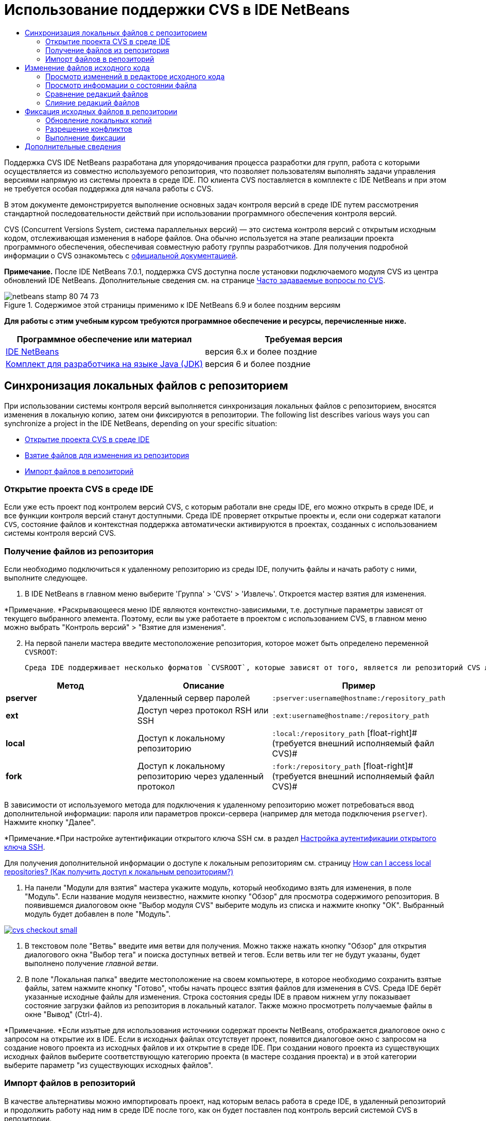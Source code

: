 // 
//     Licensed to the Apache Software Foundation (ASF) under one
//     or more contributor license agreements.  See the NOTICE file
//     distributed with this work for additional information
//     regarding copyright ownership.  The ASF licenses this file
//     to you under the Apache License, Version 2.0 (the
//     "License"); you may not use this file except in compliance
//     with the License.  You may obtain a copy of the License at
// 
//       http://www.apache.org/licenses/LICENSE-2.0
// 
//     Unless required by applicable law or agreed to in writing,
//     software distributed under the License is distributed on an
//     "AS IS" BASIS, WITHOUT WARRANTIES OR CONDITIONS OF ANY
//     KIND, either express or implied.  See the License for the
//     specific language governing permissions and limitations
//     under the License.
//

= Использование поддержки CVS в IDE NetBeans
:jbake-type: tutorial
:jbake-tags: tutorials 
:markup-in-source: verbatim,quotes,macros
:jbake-status: published
:icons: font
:syntax: true
:source-highlighter: pygments
:toc: left
:toc-title:
:description: Использование поддержки CVS в IDE NetBeans - Apache NetBeans
:keywords: Apache NetBeans, Tutorials, Использование поддержки CVS в IDE NetBeans

Поддержка CVS IDE NetBeans разработана для упорядочивания процесса разработки для групп, работа с которыми осуществляется из совместно используемого репозитория, что позволяет пользователям выполнять задачи управления версиями напрямую из системы проекта в среде IDE. ПО клиента CVS поставляется в комплекте с IDE NetBeans и при этом не требуется особая поддержка для начала работы с CVS.

В этом документе демонстрируется выполнение основных задач контроля версий в среде IDE путем рассмотрения стандартной последовательности действий при использовании программного обеспечения контроля версий.

CVS (Concurrent Versions System, система параллельных версий) — это система контроля версий с открытым исходным кодом, отслеживающая изменения в наборе файлов. Она обычно используется на этапе реализации проекта программного обеспечения, обеспечивая совместную работу группы разработчиков. Для получения подробной информации о CVS ознакомьтесь с link:http://ximbiot.com/cvs/[+официальной документацией+].

*Примечание.* После IDE NetBeans 7.0.1, поддержка CVS доступна после установки подключаемого модуля CVS из центра обновлений IDE NetBeans. Дополнительные сведения см. на странице link:http://wiki.netbeans.org/CVSSupport[+Часто задаваемые вопросы по CVS+].


image::images/netbeans-stamp-80-74-73.png[title="Содержимое этой страницы применимо к IDE NetBeans 6.9 и более поздним версиям"]


*Для работы с этим учебным курсом требуются программное обеспечение и ресурсы, перечисленные ниже.*

|===
|Программное обеспечение или материал |Требуемая версия 

|link:https://netbeans.org/downloads/index.html[+IDE NetBeans+] |версия 6.x и более поздние 

|link:http://www.oracle.com/technetwork/java/javase/downloads/index.html[+Комплект для разработчика на языке Java (JDK)+] |версия 6 и более поздние 
|===


== Синхронизация локальных файлов с репозиторием

При использовании системы контроля версий выполняется синхронизация локальных файлов с репозиторием, вносятся изменения в локальную копию, затем они фиксируются в репозитории. The following list describes various ways you can synchronize a project in the IDE NetBeans, depending on your specific situation:

* <<opening,Открытие проекта CVS в среде IDE>>
* <<checking,Взятие файлов для изменения из репозитория>>
* <<importing,Импорт файлов в репозиторий>>


=== Открытие проекта CVS в среде IDE

Если уже есть проект под контролем версий CVS, с которым работали вне среды IDE, его можно открыть в среде IDE, и все функции контроля версий станут доступными. Среда IDE проверяет открытые проекты и, если они содержат каталоги `CVS`, состояние файлов и контекстная поддержка автоматически активируются в проектах, созданных с использованием системы контроля версий CVS.


=== Получение файлов из репозитория

Если необходимо подключиться к удаленному репозиторию из среды IDE, получить файлы и начать работу с ними, выполните следующее.

1. В IDE NetBeans в главном меню выберите 'Группа' > 'CVS' > 'Извлечь'. Откроется мастер взятия для изменения. 

*Примечание. *Раскрывающееся меню IDE являются контекстно-зависимыми, т.е. доступные параметры зависят от текущего выбранного элемента. Поэтому, если вы уже работаете в проектом с использованием CVS, в главном меню можно выбрать "Контроль версий" > "Взятие для изменения".

[start=2]
. На первой панели мастера введите местоположение репозитория, которое может быть определено переменной `CVSROOT`: 

 Среда IDE поддерживает несколько форматов `CVSROOT`, которые зависят от того, является ли репозиторий CVS локальным или удаленным, и от того, какой метод используется для подключения к нему. 

|===
|Метод |Описание |Пример 

|*pserver* |Удаленный сервер паролей |`:pserver:username@hostname:/repository_path` 

|*ext* |Доступ через протокол RSH или SSH |`:ext:username@hostname:/repository_path` 

|*local* |Доступ к локальному репозиторию |`:local:/repository_path` 
[float-right]# (требуется внешний исполняемый файл CVS)# 

|*fork* |Доступ к локальному репозиторию через удаленный протокол |`:fork:/repository_path` 
[float-right]# (требуется внешний исполняемый файл CVS)# 
|===

В зависимости от используемого метода для подключения к удаленному репозиторию может потребоваться ввод дополнительной информации: пароля или параметров прокси-сервера (например для метода подключения `pserver`). Нажмите кнопку "Далее". 

*Примечание.*При настройке аутентификации открытого ключа SSH см. в раздел link:http://wiki.netbeans.org/wiki/view/FaqHowToSetUpSSHAuth[+Настройка аутентификации открытого ключа SSH+]. 

Для получения дополнительной информации о доступе к локальным репозиториям см. страницу link:http://wiki.netbeans.org/wiki/view/FaqHowToAccessLocalCVS[+How can I access local repositories? (Как получить доступ к локальным репозиториям?)+]


1. На панели "Модули для взятия" мастера укажите модуль, который необходимо взять для изменения, в поле "Модуль". Если название модуля неизвестно, нажмите кнопку "Обзор" для просмотра содержимого репозитория. В появившемся диалоговом окне "Выбор модуля CVS" выберите модуль из списка и нажмите кнопку "ОК". Выбранный модуль будет добавлен в поле "Модуль".

[.feature]
--

image::images/cvs-checkout-small.png[role="left", link="images/cvs-checkout.png"]

--


1. В текстовом поле "Ветвь" введите имя ветви для получения. Можно также нажать кнопку "Обзор" для открытия диалогового окна "Выбор тега" и поиска доступных ветвей и тегов. Если ветвь или тег не будут указаны, будет выполнено получение _главной ветви_.
2. В поле "Локальная папка" введите местоположение на своем компьютере, в которое необходимо сохранить взятые файлы, затем нажмите кнопку "Готово", чтобы начать процесс взятия файлов для изменения в CVS. Среда IDE берёт указанные исходные файлы для изменения. Строка состояния среды IDE в правом нижнем углу показывает состояние загрузки файлов из репозитория в локальный каталог. Также можно просмотреть получаемые файлы в окне "Вывод" (Ctrl-4). 

*Примечание. *Если изъятые для использования источники содержат проекты NetBeans, отображается диалоговое окно с запросом на открытие их в IDE. Если в исходных файлах отсутствует проект, появится диалоговое окно с запросом на создание нового проекта из исходных файлов и их открытие в среде IDE. При создании нового проекта из существующих исходных файлов выберите соответствующую категорию проекта (в мастере создания проекта) и в этой категории выберите параметр "из существующих исходных файлов".


=== Импорт файлов в репозиторий

В качестве альтернативы можно импортировать проект, над которым велась работа в среде IDE, в удаленный репозиторий и продолжить работу над ним в среде IDE после того, как он будет поставлен под контроль версий системой CVS в репозитории.

*Примечание. *При непосредственном _экспорте_ файлов из используемой системы термин 'импорт' используется в системах управления версиями для указания того, что файлы _импортируются в_ репозиторий.

Чтобы импортировать проект в репозиторий, выполните следующее.

1. В окне 'Проекты' (Ctrl-1) выберите проект без контроля версий, затем выберите 'Управление версиями' > 'Импорт в репозиторий CVS' в контекстном меню узла. Откроется мастер импорта CVS.
2. На панели "Корень CVS" мастера импорта укажите местоположение репозитория, определенное переменной <<protocolTypes,`CVSROOT`>>. В зависимости от используемого метода для подключения к удаленному репозиторию может потребоваться ввод дополнительной информации: пароля или параметров прокси-сервера (например для метода подключения `pserver`). Нажмите кнопку "Далее".
3. На панели "Импортируемая папка" укажите локальную папку, которую требуется поместить в репозиторий. Предложенное по умолчанию имя проекта отображается в текстовом поле "Импортируемая папка".

[.feature]
--

image::images/folder-to-import-small.png[role="left", link="images/folder-to-import.png"]

--


1. В текстовом блоке "Сообщение импорта" введите описание проекта, импортируемого в репозиторий.
2. Укажите местоположение в репозитории, куда необходимо импортировать проект, введя путь в текстовом поле "Папка репозитория". Можно также нажать кнопку "Обзор" и перейти к определенному местоположению в репозитории. Чтобы начать процесс импорта, нажмите "Готово". Среда IDE выгружает файлы проекта в репозиторий, а в открывшемся окне вывода отображается состояние импорта.

*Примечание. *Клиент CVS не обрабатывает импорт двоичных файлов по умолчанию. Самый оптимальный способ импортировать двоичные исходные файлы — создать файл `cvswrappers` внутри репозитория. Для получения подробной информации см. страницу link:http://wiki.netbeans.org/FaqCVSHowToImportBinaries[+How to Import Binary Files Correctly (Как правильно импортировать двоичные файлы?)+].


== Изменение файлов исходного кода

Если проект поставлен код контроль версий CVS и открыт в среде IDE, можно начинать вносить изменения в исходные файлы. Аналогично любому проекту, открытому в IDE NetBeans, можно открывать файлы в редакторе исходного кода двойным щелчком на их узлы при их отображении в окнах IDE (пример: проекты (Ctrl-1), файлы (Ctrl-2), Избранное (Ctrl-3)).

При работе с файлами исходного кода в среде IDE можно пользоваться различными компонентами пользовательского интерфейса, помогающими как в просмотре, так и в работе с командами контроля версий:

* <<viewingChanges,Просмотр изменений в редакторе исходного кода>>
* <<viewingFileStatus,Просмотр информации о состоянии файла>>
* <<comparing,Сравнение версий файлов>>
* <<merging,Слияние редакций файлов>>


=== Просмотр изменений в редакторе исходного кода

При открытии файла с контролем версий в редакторе исходного кода IDE и внесении в него изменений их можно просматривать в реальном времени в сравнении с ранее полученной версией из репозитория. По ходу работы среда IDE использует условные цвета на полях редактора файлов исходного кода для передачи следующей информации:

|===
|*Синий* (       ) |Обозначает строки, измененные по сравнению с более ранней версией. 

|*Зеленый* (       ) |Обозначает строки, добавленные к более ранней версии. 

|*Красный* (       ) |Обозначает строки, удаленные по сравнению с более ранней версией. 
|===

В левом поле редактора исходного кода отображаются изменения для каждой отдельной строки. При изменении определенной строки изменения немедленно показываются в левом поле.

Можно щелкнуть группирование цвета в поле для вызова команд контроля версий. Например, на снимке экрана ниже показаны элементы оформления, доступные при щелчке красного значка, указывая, что строки были удалены из локальной копии.

На правом поле редактора исходного кода предоставлен обзор изменений, внесенных в файл в целом, сверху донизу. Условные цвета применяются сразу после внесения изменений в файл.

Обратите внимание, что можно щелкнуть определенную точку внутри поля, чтобы немедленно перенести курсор в строке к этому месту файла. Для просмотра числа затронутых строк наведите мышь на цветные значки в правом поле:

|===
|[.feature]
--

image::images/left-ui-small.png[role="left", link="images/left-ui.png"]

--
 
*Левое поле* |image:images/right-ui.png[title="цветовая кодировка управления версиями отображается на правой границе редактора"] 
*Правое поле* 
|===


=== Просмотр информации о состоянии файла

При работе в окнах Projects ("Проекты") (Ctrl-1), Files ("Файлы") (Ctrl-2), Favorites ("Избранное") (Ctrl-3) или Versioning ("Управление версиями") среда IDE предоставляет несколько визуальных функций, помогающих в просмотре информации о состоянии файлов. В примере, приведенном ниже, обратите внимание, как метка (например, image:images/blue-badge.png[])цвет имени файла и смежная метка состояния соответствуют друг другу для предоставления для пользователей простого и эффективного способа отслеживания данных об изменениях версий файлов:

image::images/badge-example.png[]

Метки, условные цвета, ярлыки состояния файлов и, что, пожалуй, наиболее важно, окно контроля версий вместе дают дополнительные возможности по просмотру и управлению сведениями о версиях в среде IDE.

* <<badges,Метки и условные цвета>>
* <<fileStatus,Ярлыки состояния файлов>>
* <<versioning,Окно управления версиями>>


==== Метки и условные цвета

Метки относятся к узлам проектов, папок и пакетов. Они сообщают о состоянии файлов внутри соответствующего узла:

Ниже в таблице приведена цветовая схема, используемая для меток.

|===
|Элемент пользовательского интерфейса |Описание 

|*Синяя метка* (image:images/blue-badge.png[]) |Указывает на присутствие файлов, которые были локально изменены, добавлены или удалены. Касательно пакетов, данная метка относится только к самому пакету, но не к его подпакетам. Что касается проектов и папок, метка указывает на изменения как внутри самого элемента, так и внутри любых его подпапок. 

|*Красная метка* (image:images/red-badge.png[]) |Применяется к проектам, папкам и пакетам, содержащим _конфликтующие_ файлы (т.е. файлы, локальная версия которых конфликтует с версией в репозитории). Касательно пакетов, данная метка относится только к самому пакету, но не к его подпакетам. Для проектов и папок метка обозначает конфликты этого элемента и всех содержащихся подпапок. 
|===


Цветовое обозначение применяется к именам файлов для обозначения их текущего состояния по сравнению с репозиторием:

|===
|Цвет |Пример |Описание 

|*Синий* |image:images/blue-text.png[] |Обозначает локально измененный файл. 

|*Зеленый* |image:images/green-text.png[] |Обозначает локально добавленный файл. 

|*Красный* |image:images/red-text.png[] |Обозначает, что файл содержит конфликт между локальной рабочей копией и версией в репозитории. 

|*Серый* |image:images/gray-text.png[] |Означает, что система CVS игнорирует файл и файл будет пропущен при выполнении команд контроля версий (такими как "Обновить" и "Фиксация"). Файлы можно сделать игнорируемыми, только если они еще не добавлены под контроль версий. 

|*Перечеркивание* |image:images/strike-through-text.png[] |Указывает на то, что файл исключен из операций фиксации. Перечеркнутый текст отображается только в некоторых местах, например, окно "Контроль версий" или диалоговое окно "Фиксация", при исключении отдельных файлов из действия фиксации. К таким файлам, тем не менее, применимы другие команды системы CVS, такие как "Обновить". 
|===


==== Ярлыки состояния файлов

Ярлыки состояния файлов предоставляют в окнах среды IDE текстовое указание на состояние файлов, включенных в управление версиями. По умолчанию среда IDE отображает состояние (новый, изменен, игнорируется и т.д.) и информацию о тегах серым текстом справа от файлов, расположенных в окне в списке. Однако этот формат можно изменить под свои потребности. Например, для добавления номеров редакций к ярлыкам состояния выполните следующее.

1. Выберите Tools ("Сервис") > Options ("Параметры") (NetBeans > Preferences ("Настройки") на Mac) из главного меню. Откроется окно "Options".
2. Выберите кнопку Miscellaneous ("Разное") наверху диалогового окна, затем щелкните вкладку Versioning ("Контроль версий") под ним. В списке систем контроля версий на панели должна быть выбрана система CVS:

[.feature]
--

image::images/cvs-options-small.png[role="left", link="images/cvs-options.png"]

--


1. Нажмите кнопку "Добавить переменную" справа от текстового поля "Формат ярлыка состояния". В открывшемся диалоговом окне" Добавление переменной" выберите переменную`{revision}` и нажмите "ОК". Переменная revision добавляется в текстовое поле "Формат ярлыка состояния".
2. Чтобы изменить формат ярлыка состояния так, чтобы справа от файлов отображались только состояние и номер редакции, измените порядок значений в текстовом поле "Формат ярлыка состояния" следующим образом:

[source,java,subs="{markup-in-source}"]
----

[{status}; {revision}]
----
Нажмите кнопку "ОК". Ярлыки состояния теперь показывают состояние файла и номер редакции (где это применимо).

image::images/cvs-file-labels.png[]

Ярлыки состояния файлов можно включать и отключать. Для этого в главном меню выберите "Вид" > "Показать ярлыки контроля версий".


==== Окно контроля версий

В окне "Контроль версий" в системе CVS отображается список всех изменений, внесенных в файлы выбранной папки локальной рабочей копии, в режиме реального времени. По умолчанию оно открывается в нижней панели среды IDE, и в нем перечислены добавленные, удаленные и измененные файлы.

Чтобы открыть окно контроля версий, выберите версию файла или каталога (например, из окна "Проекты", "Файлы" или "Избранное") и либо выберите "CVS" > "Показать изменения" из контекстного меню, либо "Управление версиями" > "Показать изменения" из главного меню. В нижней панели среды IDE откроется следующее окно:

[.feature]
--

image::images/cvs-versioning-window-small.png[role="left", link="images/cvs-versioning-window.png"]

--

По умолчанию в окне контроля версий отображается список измененных файлов в выбранном пакете или папке. Кнопки на панели инструментов используются для выбора отображения всех изменений или ограничения списка отображаемых файлов локальными или удаленными измененными файлами. Также можно щелкнуть заголовки столбцов над перечисленными файлами, чтобы отсортировать их по имени, состоянию или местоположению.

На панели инструментов окна "Контроль версий" расположены кнопки, позволяющие запускать для файлов в списке наиболее частые задачи системы CVS. В следующей таблице перечислены команды, расположенные на панели инструментов окна "Контроль версий".

|===
|Значок |Имя |Функция 

|image:images/refresh.png[] |*Refresh Status ("Обновить состояние")* |Обновление состояния всех выбранных файлов и папок. Файлы, отображаемые в окне контроля версий, можно обновить для отражения любых изменений, внесенных извне. 

|image:images/diff.png[] |*Diff All ("Сравнить все")* |Открытие представления различий, предоставляющее параллельное сравнение локальных копий и версий в репозитории. 

|image:images/update.png[] |*Update All ("Обновить все")* |Обновление всех выбранных файлов в репозитории. 

|image:images/commit.png[] |*Фиксировать все* |Позволяет фиксировать локальные изменения в репозитории. 
|===

Другие команды системы CVS можно вызвать из контекстного меню в окне "Контроль версий", выбрав строку таблицы, содержащую измененный файл.

image::images/cvs-right-click.png[]

Для примера, с файлом можно выполнить следующие действия:

|===
|* *Показать аннотации*: 

Сведения об авторе и номере редакции в левом поле файлов, открытых в редакторе исходных файлов.
 |image:images/annotations.png[] 

|* *Поиск в журнале*: 

Позволяет искать и сравнивать ранние редакции выбранного файла в окне просмотра журнала в среде IDE. Из окна просмотра журнала можно вызвать команду <<comparing,сравнения>> или вернуть текущую локальную копию в состояние выбранной редакции.
 |[.feature]
--

image::images/history-viewer-small.png[role="left", link="images/history-viewer.png"]

--
 

|* *Исключить из фиксации*: 

Позволяет исключить файл из процесса фиксации.
 |[.feature]
--

image::images/exclude-from-commit-small.png[role="left", link="images/exclude-from-commit.png"]

--
 

|* *Откатить изменения*: 

Открывает диалоговое окно "Подтвердить перезапись файла", позволяя отменить действия, выполненные с файлами в локальной рабочей копии.
 |[.feature]
--

image::images/cvs-confirm-overwrite-small.png[role="left", link="images/cvs-confirm-overwrite.png"]

--
 
|===


=== Сравнение редакций файлов

Сравнение редакций файлов — это распространенная задача при работу с проектами с контролем версий. Среда IDE позволяет сравнивать редакции, используя команду Diff, доступную в контекстном меню выбранного элемента (CVS > Diff), а также в окне контроля версий. В окне 'Управление версиями', вы можете выполнить сравнение либо двойным щелчком указанного файла, либо щелкнув значок 'Сравнить все' (image:images/diff.png[]), расположенный на панели инструментов в верхней части.

При выполнении сравнения откроется средство просмотра различий для выбранного файла(-в) и редакций в главном окне IDE. В средстве просмотра различий отображаются две копии на параллельных панелях. Текущая копия отображается в правой части, поэтому при сравнении копии в репозитории с рабочей копией последняя отображается на правой панели:

[.feature]
--

image::images/diff-viewer-small.png[role="left", link="images/diff-viewer.png"]

--

В просмотре различий используются те же <<viewingChanges,условные цвета>>, что используются и в других местах для показа изменений под контролем версий. На снимке экрана выше зеленый блок обозначает содержание, добавленное к последней редакции. Красный блок указывает, что содержание из ранней редакции было позднее удалено. Синий указывает, что в выделенных строках произошли изменения.

Также при выполнении сравнения в группе файлов, таких, как проект, пакет или папка, или при щелчке 'Сравнить все' (image:images/diff.png[]), вы можете переключаться между различиями с помощью щелчков файлов, перечисленных в верхней области 'Средства просмотра различий'.

Средство просмотра различий также предоставляет следующие функции:

* <<makeChanges,Внесение изменений в локальную рабочую копию>>
* <<navigateDifferences,Переходы между различиями>>
* <<changeViewCriteria,Изменение критериев просмотра>>


==== Внесение изменений в локальную рабочую копию

При выполнении различия с локальной рабочей копией среда IDE позволяет вносить изменения непосредственно в средстве просмотра различий. Чтобы сделать это, поместите свой курсор внутри правой панели просмотра различий и измените свой файл соответственно, либо используйте значки, отображающиеся в строке рядом с каждым выделенным изменением:

|===
|*Заменить* (image:images/insert.png[]): |Вставка выделенного текста из предыдущей редакции в текущую редакцию 

|*Переместить все* (image:images/arrow.png[]): |Откат текущей редакции файла к состоянию предыдущей выбранной редакции 

|*Удалить * (image:images/remove.png[]): |Удаление выделенного текста из текущей редакции для зеркального соответствия предыдущей редакции 
|===


==== Переходы между различиями в сравниваемых файлах

Если сравнение содержит несколько изменений, между ними можно переходить, используя значки стрелок, отображающиеся на панели инструментов. Значки стрелок позволяют просматривать появляющиеся различия сверху донизу:

|===
|*Предыдущий* (image:images/diff-prev.png[]): |переход к предыдущему различию, отображенному в сравнении. 

|*Далее* (image:images/diff-next.png[]): |переход к следующему различию, отображенному в сравнении. 
|===


==== Изменение критериев просмотра

Можно выбрать просмотр файлов, содержащих изменения, из локальной рабочей копии, репозитория, или одновременно просмотреть оба файла одновременно:

|===
|*Локальный* ( image:images/locally-mod.png[] ): |Отображение только локально измененных файлов 

|*Удаленный* ( image:images/remotely-mod.png[] ): |Отображение только удаленно измененных файлов 

|*Оба* ( image:images/both-mod.png[] ): |Отображение локально и удаленно измененных файлов 
|===


=== Слияние редакций файлов

IDE NetBeans обеспечивает возможность слияния изменений между различными ветвями репозитория и локальной рабочей копии. В диалоговом окне слияния в системе CVS нужно только указать критерии, указав репозиторий, исходные файлы с которого необходимо слить с рабочей копией.

В следующем простом примере показано, как с помощью диалогового окна слияния слить целую ветвь в главную ветвь репозитория.


|===
|*Пример использования* |Необходимо разработать новую функцию для проекта. Следовательно, создается новая ветвь в главной ветви репозитория. Когда необходимая работа завершена, и код больше не требует серьезных изменений, вы интегрируете новую функцию в главную ветвь. 
|===

1. Создайте новую ветвь для проекта, щелкнув правой кнопкой мыши узел проекта и выбрав CVS > 'Ветвь'. В диалоговом окне 'Ветвь' введите имя ветви — `new_feature` — и убедитесь, что выбран параметр 'Переключиться на ветвь после создания'.

[.feature]
--

image::images/cvs-branch-dialog-small.png[role="left", link="images/cvs-branch-dialog.png"]

--

Нажмите кнопку "Ветвь". В репозитории создается новая ветвь, и среда IDE переключает целевое местоположение в репозитории на новую ветвь. В окне 'Проекты' текст имени новой ветви выделен серым цветом рядом с файлами, для которых поддерживается управление версиями, что указывает на то, что теперь работа выполняется из ветви.

*Примечание. *Убедитесь в том, что <<fileStatus,ярлыки состояния файлов>> включены (в главном меню выберите "Вид" > "Показать ярлыки версий").


1. Измените, добавьте и удалите файлы. Зафиксируйте изменения.
2. Когда новая функция будет готова, перейдите назад в главную ветвь. Для выполнения операции слияния между двумя ветвями необходимо, чтобы вы работали в целевой ветви (в данном случае, главной ветви). Щелкните узел проекта правой кнопкой мыши и выберите "CVS" > "Переключиться на ветвь". В открывшемся диалоговом окне выберите "Переключиться на главную ветвь" и нажмите кнопку "Переключить". 

Среда IDE переключит целевое местоположение в репозитории на главную ветвь. В окне 'Проекты' обратите внимание, что метки состояния автоматически обновляются для отражения нового рабочего местоположения.


1. Для выполнения слияния щелкните правой кнопкой мыши узел проекта и выберите CVS > 'Слияние изменений из ветви'. Обратите внимание, что в открывшемся диалоговом окне в поле "Слить изменения в текущую ветвь" выбрано значение `Главная ветвь`, указывающее на ваше текущее рабочее местоположение. 

В диалоговом окне укажите следующие критерии.
* Оставьте значение "Точка ветвления/корневая папка ветви" параметра "Начиная с", так как нам необходимо слить все изменения с момента создания ветви.
* Для параметра "До" выберите значение "Заголовок ветви" и введите имя ветви, которую нужно слить с главной ветвью. Можно также нажать кнопку "Обзор" и найти в репозитории существующую ветвь.
* Если необходимо пометить редакции, следующие за операцией слияния, выберите "Тег головной ветви после слияния" и введите необходимое имя тега.

[.feature]
--

image::images/cvs-merge-branches-small.png[role="left", link="images/cvs-merge-branches.png"]

--

Щелкните "Слить". Среда IDE вводит ветвь в главную ветвь. Если во время процесса слияния возникают конфликты, состояние проекта меняется на <<resolving,Конфликт слияния>>.

*Примечание. *После слияния изменений ветки с локальным рабочим каталогом, все равно необходимо зафиксировать изменения, используя команду Commit для того, чтобы они были добавлены в репозиторий.


== Фиксация исходных файлов в репозитории

После внесения изменений в исходные файла необходимо выполнить их фиксацию в репозитории. Как правило, рекомендуется обновить все копии в соответствии с репозиторием до выполнения фиксации, чтобы обеспечить отсутствие конфликтов. Однако конфликты все равно могут возникать и должны считаться обычным явлением при одновременной работе с проектом множества разработчиков. Среда IDE предоставляет гибкую поддержку, позволяющую выполнять все эти функции. Она также предоставляет компонент разрешения конфликтов, позволяющий корректно устранять конфликты при их возникновении.

* <<updating,Обновление локальных копий>>
* <<resolving,Разрешение конфликтов>>
* <<performing,Выполнение фиксации>>


=== Обновление локальных копий

Для внесения обновлений выберите CVS > 'Обновить' в контекстном меню любого элемента, для которого поддерживается управление версиями в окнах 'Проект', 'Файлы' или 'Избранное'. При работе напрямую из окна 'Управление версиями' нужно просто щелкнуть правой кнопкой мыши указанный файл и выбрать 'Обновить'.

Чтобы выполнить обновление на измененных источниках, можно нажать кнопку 'Обновить все' (image:images/update.png[]), которая отображается в панели инструментов, расположенной в верхней части и <<versioning,Окно управления версиями>>, и <<comparing,Средство просмотра различий>>. Все изменения, которые могли быть внесены в репозитории, отображаются в окне "Вывод версий".


=== Разрешение конфликтов

При выполнении операции обновления или фиксации система CVS в среде IDE сравнивает ваши файлы с исходными файлами в репозитории и проверяет, не произошли ли другие изменения в тех же местоположениях. В случае если взятые для изменения (или обновленные) файлы не совпадают с версией _HEAD_ репозитория ( то есть наиболее актуальной версией), _и_ изменения, внесенные в локальную рабочую копию соответствуют областям в ветки HEAD, которые также были изменены, возникает _конфликт_ обновления или фиксации.

Как указано в <<badges,Метки и цветовая схема>>, конфликты выделяются в среде IDE красным текстом и рядом с ними отображается красный значок (image:images/red-badge.png[]) при просмотре в окнах 'Проекты', 'Файлы', или 'Избранное'. В окне "Контроль версий" конфликты отмечены состоянием файлов.

image::images/cvs-conflict-versioning-win.png[]

Любой возникший конфликт необходимо разрешить, прежде чем выполнять фиксацию в репозиторий. В среде IDE конфликты можно разрешить с помощью средства разрешения конфликтов слияния. Средство разрешения конфликтов слияния предлагает интуитивно понятный интерфейс, помогающий последовательно разрешать отдельные конфликты во время просмотра результатов слияния. Доступ к средству разрешения конфликтов слияния в конфликтующем файле щелкните правой кнопкой мыши этот фал и выберите CVS > 'Разрешить конфликты'.

Средство разрешения конфликтов слияния отображает две конфликтующие копии рядом на верхней панели, выделяя при этом конфликтующие области. На нижней панели изображен файл так, как он отображается во время слияния для отдельных конфликтов между двумя редакциями:

[.feature]
--

image::images/conflict-resolver-small.png[role="left", link="images/conflict-resolver.png"]

--

Для разрешения конфликта примите одну из двух редакций, которые отображаются на верхней панели. В редакции, которую необходимо принять нажмите кнопку "Принять". Среда IDE сливает принятую редакцию с исходным файлом, и результаты слияния мгновенно отображаются на нижней панели разрешителя конфликтов слияния. Когда все конфликты будут разрешены, нажмите "ОК" для выхода из средства разрешения конфликтов слияния и сохранения измененного файла. Метка конфликта будет удалена, и файл можно будет фиксировать в репозитории.


=== Выполнение фиксации

После редактирования исходных файлов, выполнения обновления и устранения конфликтов выполняется фиксация файлов из локальной рабочей копии в репозиторий. Среда IDE позволяет вызывать команду фиксации следующими способами:

* В окне 'Проекты', 'Файлы' или 'Избранное' правой кнопкой мыши щелкните новые или измененные элементы и выберите 'CVS' > 'Фиксация'.
* В окне 'Управление версиями' или 'Средства просмотра различий' нажмите кнопку 'Фиксировать все' (image:images/commit.png[]) на панели инструментов.

Откроется диалоговое окно "Фиксация", в котором отображаются файлы для фиксации в репозитории:

[.feature]
--

image::images/cvs-commit-dialog-small.png[role="left", link="images/cvs-commit-dialog.png"]

--

В диалоговом окне "Фиксация" перечислено следующее:

* все локально измененные файлы;
* все файлы, которые были локально удалены;
* все новые файлы (то есть, файлы, которых пока нет в репозитории);
* все файлы, которые были переименованы. При наличии переименованных файлов система CVS удаляет оригинальный файл и создает его дубликат с новым именем.

В диалоговом окне "Фиксация" можно указать исключение отдельных файлов из фиксации. Для этого щелкните столбец "Действие фиксации" для выбранного файла и выберите пункт "Исключить из фиксации" в раскрывающемся списке.

При включении двоичных файлов, таких как файлы изображений, среда автоматически определяет их как двоичные. Можно указать тип MIME файла, щелкнув столбец "Действие фиксации" и выбрав пункт "Добавить как исходный файл" или "Добавить как текст" в раскрывающемся списке.

Для фиксации выполните следующее.

1. Введите сообщение о фиксации в текстовой области "Сообщение о фиксации". В качестве альтернативы щелкните значок 'Последние сообщения' ( image:images/recent-msgs.png[] ), расположенный в правом верхнем углу, чтобы просмотреть и выбрать необходимое из ранее использованного списка сообщений.
2. После указания действий для отдельных файлов щелкните "Фиксация". Среда IDE выполнит фиксацию и отправит локальные изменения в репозиторий. В строке состояния IDE, расположенной в правой нижней части интерфейса, отображается выполнение действия фиксации. При успешной фиксации метки контроля версий перестают отображаться в окнах "Проекты", "Файлы" и "Избранное", а для цветового обозначения фиксированных файлов используется черный цвет.
link:/about/contact_form.html?to=3&subject=Feedback:%20Using%20CVS%20Support%20in%20NetBeans%20IDE[+Отправить отзыв по этому учебному курсу+]



== Дополнительные сведения

На этом завершается обзор возможностей CVS для IDE NetBeans. В данном документе показано, как решать основные задачи контроля версий в среде IDE, путем демонстрации стандартной рабочей последовательности действий при использования поддержки CVS в среде IDE. Мы продемонстрировали процесс постановки проекта под контроль версий и выполнение основных задач с файлами, стоящими под контролем версий, а также познакомили вас с новыми функциями системы CVS в среде IDE.

Материалы на связанные темы:

* link:http://wiki.netbeans.org/NetBeansUserFAQ#CVS[+Часто задаваемые вопросы по поддержке CVS для IDE NetBeans+]. Документ, содержащий часто задаваемые вопросы, связанные с настройкой и использованием CVS в IDE NetBeans.
* link:git.html[+Использование поддержки Git в IDE NetBeans+]. Вводное руководство по использованию клиента управления версиями Git в IDE NetBeans.
* link:mercurial.html[+Использование поддержки Mercurial в IDE NetBeans+]. Руководство по использованию клиента управления версиями Mercurial в IDE NetBeans.
* link:subversion.html[+Использование поддержки Subversion в IDE NetBeans+]. Вводное руководство по использованию управления версиями Subversion в IDE NetBeans 6.x..
* link:clearcase.html[+Использование поддержки ClearCase в IDE NetBeans+]. Вводное руководство по использованию функций системы ClearCase в среде IDE.
* link:http://www.oracle.com/pls/topic/lookup?ctx=nb8000&id=NBDAG234[+Управление версиями приложений с помощью системы контроля версий+] в _Разработка приложений с помощью IDE NetBeans_.
